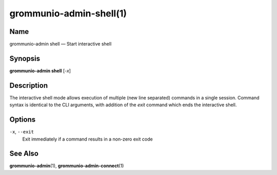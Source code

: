 ========================
grommunio-admin-shell(1)
========================

Name
====

grommunio-admin shell — Start interactive shell

Synopsis
========

**grommunio-admin shell** [*-x*]

Description
===========

The interactive shell mode allows execution of multiple (new line
separated) commands in a single session. Command syntax is identical to
the CLI arguments, with addition of the *exit* command which ends the
interactive shell.

Options
=======

``-x``, ``--exit``
   Exit immediately if a command results in a non-zero exit code

See Also
========

**grommunio-admin**\ (1), **grommunio-admin-connect**\ (1)
